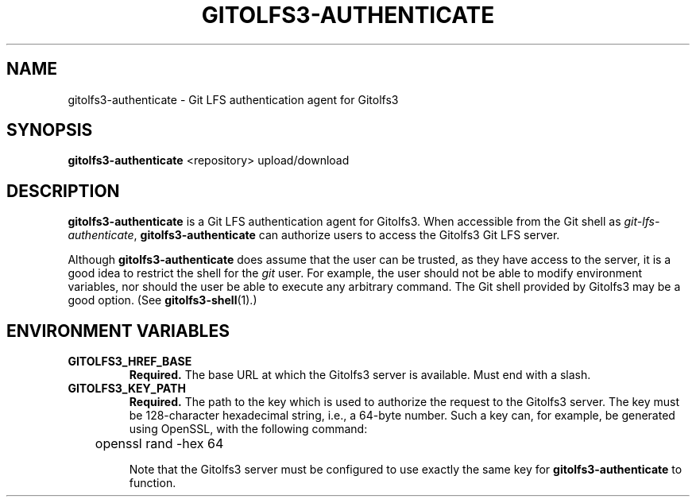 .TH GITOLFS3-AUTHENTICATE 1 2024-04-29 Gitolfs3 "Gitolfs3 Manual"
.SH NAME
gitolfs3-authenticate \- Git LFS authentication agent for Gitolfs3
.SH SYNOPSIS
.B gitolfs3-authenticate
<repository>
upload/download
.SH DESCRIPTION
.B gitolfs3-authenticate
is a Git LFS authentication agent for Gitolfs3.
When accessible from the Git shell as \fIgit-lfs-authenticate\fR,
.B gitolfs3-authenticate
can authorize users to access the Gitolfs3 Git LFS server.

Although
.B gitolfs3-authenticate
does assume that the user can be trusted, as they have access to the server,
it is a good idea to restrict the shell for the \fIgit\fR user.
For example, the user should not be able to modify environment variables, nor
should the user be able to execute any arbitrary command.
The Git shell provided by Gitolfs3 may be a good option. (See
.BR gitolfs3-shell (1).)
.SH ENVIRONMENT VARIABLES
.TP
.B GITOLFS3_HREF_BASE
.B Required.
The base URL at which the Gitolfs3 server is available.
Must end with a slash.
.TP
.B GITOLFS3_KEY_PATH
.B Required.
The path to the key which is used to authorize the request to the Gitolfs3
server.
The key must be 128-character hexadecimal string, i.e., a 64-byte number.
Such a key can, for example, be generated using OpenSSL, with the following
command:

	openssl rand -hex 64

Note that the Gitolfs3 server must be configured to use exactly the same key
for
.B gitolfs3-authenticate
to function.
